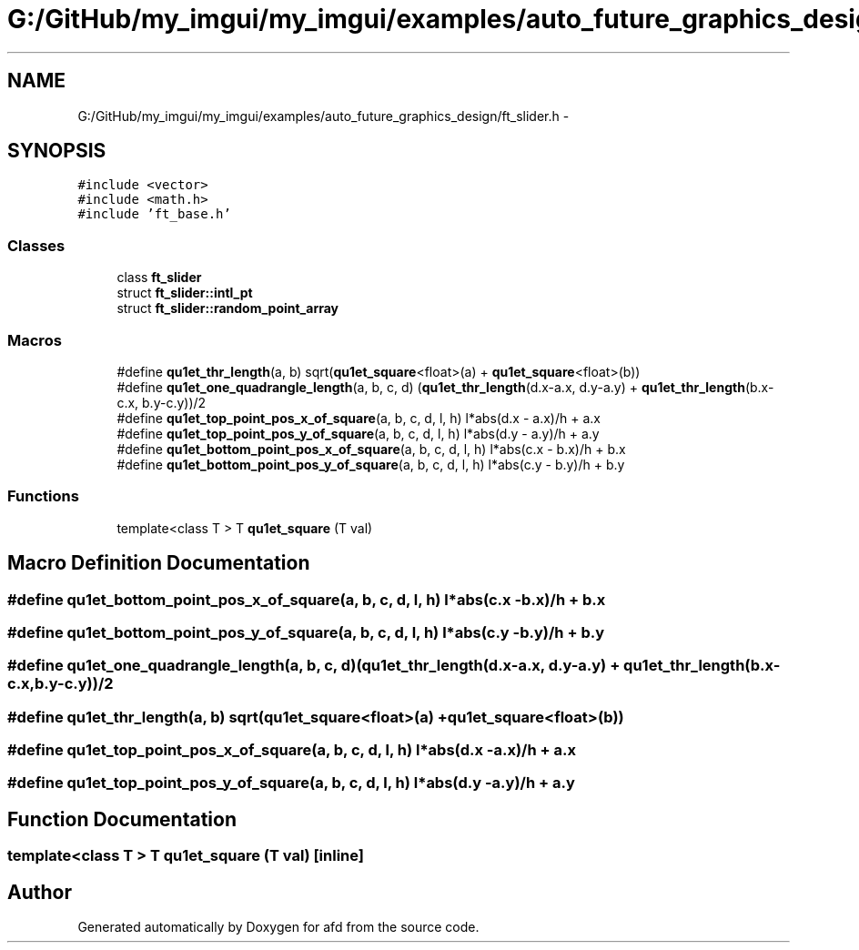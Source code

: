 .TH "G:/GitHub/my_imgui/my_imgui/examples/auto_future_graphics_design/ft_slider.h" 3 "Thu Jun 14 2018" "afd" \" -*- nroff -*-
.ad l
.nh
.SH NAME
G:/GitHub/my_imgui/my_imgui/examples/auto_future_graphics_design/ft_slider.h \- 
.SH SYNOPSIS
.br
.PP
\fC#include <vector>\fP
.br
\fC#include <math\&.h>\fP
.br
\fC#include 'ft_base\&.h'\fP
.br

.SS "Classes"

.in +1c
.ti -1c
.RI "class \fBft_slider\fP"
.br
.ti -1c
.RI "struct \fBft_slider::intl_pt\fP"
.br
.ti -1c
.RI "struct \fBft_slider::random_point_array\fP"
.br
.in -1c
.SS "Macros"

.in +1c
.ti -1c
.RI "#define \fBqu1et_thr_length\fP(a,  b)   sqrt(\fBqu1et_square\fP<float>(a) + \fBqu1et_square\fP<float>(b))"
.br
.ti -1c
.RI "#define \fBqu1et_one_quadrangle_length\fP(a,  b,  c,  d)   (\fBqu1et_thr_length\fP(d\&.x-a\&.x, d\&.y-a\&.y) + \fBqu1et_thr_length\fP(b\&.x-c\&.x, b\&.y-c\&.y))/2"
.br
.ti -1c
.RI "#define \fBqu1et_top_point_pos_x_of_square\fP(a,  b,  c,  d,  l,  h)   l*abs(d\&.x - a\&.x)/h + a\&.x"
.br
.ti -1c
.RI "#define \fBqu1et_top_point_pos_y_of_square\fP(a,  b,  c,  d,  l,  h)   l*abs(d\&.y - a\&.y)/h + a\&.y"
.br
.ti -1c
.RI "#define \fBqu1et_bottom_point_pos_x_of_square\fP(a,  b,  c,  d,  l,  h)   l*abs(c\&.x - b\&.x)/h + b\&.x"
.br
.ti -1c
.RI "#define \fBqu1et_bottom_point_pos_y_of_square\fP(a,  b,  c,  d,  l,  h)   l*abs(c\&.y - b\&.y)/h + b\&.y"
.br
.in -1c
.SS "Functions"

.in +1c
.ti -1c
.RI "template<class T > T \fBqu1et_square\fP (T val)"
.br
.in -1c
.SH "Macro Definition Documentation"
.PP 
.SS "#define qu1et_bottom_point_pos_x_of_square(a, b, c, d, l, h)   l*abs(c\&.x - b\&.x)/h + b\&.x"

.SS "#define qu1et_bottom_point_pos_y_of_square(a, b, c, d, l, h)   l*abs(c\&.y - b\&.y)/h + b\&.y"

.SS "#define qu1et_one_quadrangle_length(a, b, c, d)   (\fBqu1et_thr_length\fP(d\&.x-a\&.x, d\&.y-a\&.y) + \fBqu1et_thr_length\fP(b\&.x-c\&.x, b\&.y-c\&.y))/2"

.SS "#define qu1et_thr_length(a, b)   sqrt(\fBqu1et_square\fP<float>(a) + \fBqu1et_square\fP<float>(b))"

.SS "#define qu1et_top_point_pos_x_of_square(a, b, c, d, l, h)   l*abs(d\&.x - a\&.x)/h + a\&.x"

.SS "#define qu1et_top_point_pos_y_of_square(a, b, c, d, l, h)   l*abs(d\&.y - a\&.y)/h + a\&.y"

.SH "Function Documentation"
.PP 
.SS "template<class T > T qu1et_square (T val)\fC [inline]\fP"

.SH "Author"
.PP 
Generated automatically by Doxygen for afd from the source code\&.
